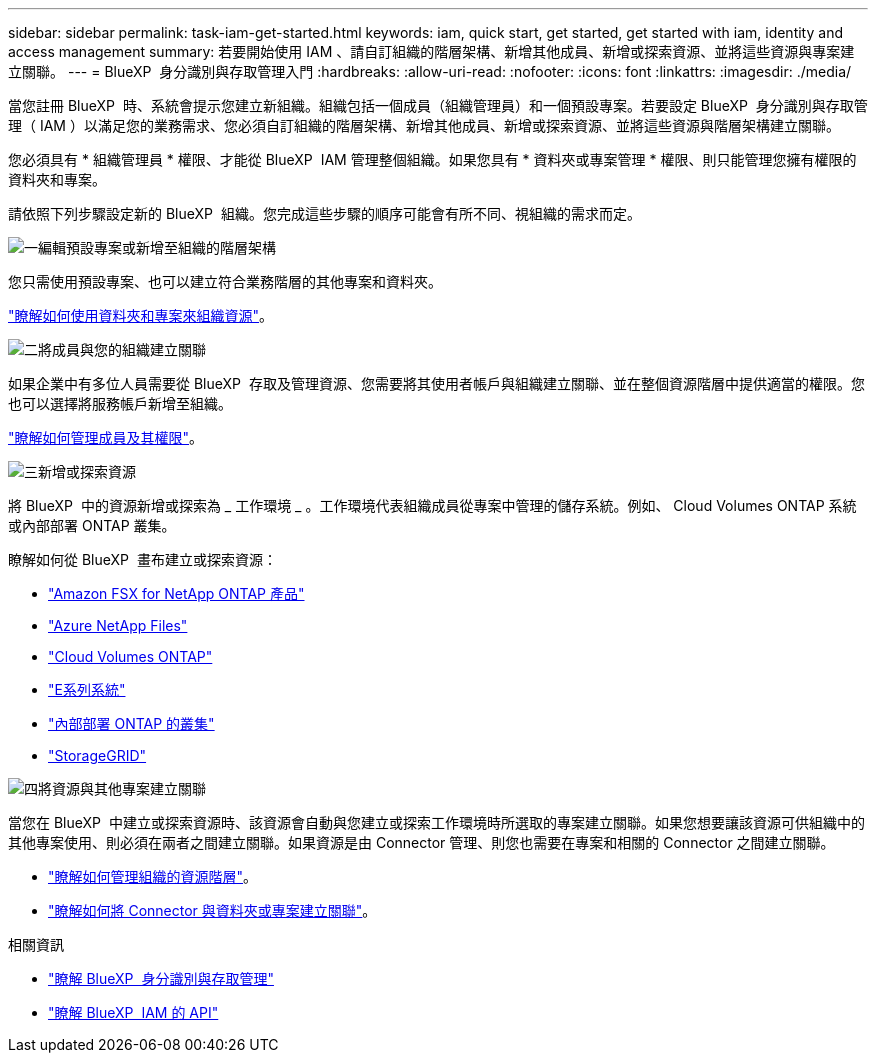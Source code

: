 ---
sidebar: sidebar 
permalink: task-iam-get-started.html 
keywords: iam, quick start, get started, get started with iam, identity and access management 
summary: 若要開始使用 IAM 、請自訂組織的階層架構、新增其他成員、新增或探索資源、並將這些資源與專案建立關聯。 
---
= BlueXP  身分識別與存取管理入門
:hardbreaks:
:allow-uri-read: 
:nofooter: 
:icons: font
:linkattrs: 
:imagesdir: ./media/


[role="lead"]
當您註冊 BlueXP  時、系統會提示您建立新組織。組織包括一個成員（組織管理員）和一個預設專案。若要設定 BlueXP  身分識別與存取管理（ IAM ）以滿足您的業務需求、您必須自訂組織的階層架構、新增其他成員、新增或探索資源、並將這些資源與階層架構建立關聯。

您必須具有 * 組織管理員 * 權限、才能從 BlueXP  IAM 管理整個組織。如果您具有 * 資料夾或專案管理 * 權限、則只能管理您擁有權限的資料夾和專案。

請依照下列步驟設定新的 BlueXP  組織。您完成這些步驟的順序可能會有所不同、視組織的需求而定。

.image:https://raw.githubusercontent.com/NetAppDocs/common/main/media/number-1.png["一"]編輯預設專案或新增至組織的階層架構
[role="quick-margin-para"]
您只需使用預設專案、也可以建立符合業務階層的其他專案和資料夾。

[role="quick-margin-para"]
link:task-iam-manage-folders-projects.html["瞭解如何使用資料夾和專案來組織資源"]。

.image:https://raw.githubusercontent.com/NetAppDocs/common/main/media/number-2.png["二"]將成員與您的組織建立關聯
[role="quick-margin-para"]
如果企業中有多位人員需要從 BlueXP  存取及管理資源、您需要將其使用者帳戶與組織建立關聯、並在整個資源階層中提供適當的權限。您也可以選擇將服務帳戶新增至組織。

[role="quick-margin-para"]
link:task-iam-manage-members-permissions.html["瞭解如何管理成員及其權限"]。

.image:https://raw.githubusercontent.com/NetAppDocs/common/main/media/number-3.png["三"]新增或探索資源
[role="quick-margin-para"]
將 BlueXP  中的資源新增或探索為 _ 工作環境 _ 。工作環境代表組織成員從專案中管理的儲存系統。例如、 Cloud Volumes ONTAP 系統或內部部署 ONTAP 叢集。

[role="quick-margin-para"]
瞭解如何從 BlueXP  畫布建立或探索資源：

[role="quick-margin-list"]
* https://docs.netapp.com/us-en/bluexp-fsx-ontap/index.html["Amazon FSX for NetApp ONTAP 產品"^]
* https://docs.netapp.com/us-en/bluexp-azure-netapp-files/index.html["Azure NetApp Files"^]
* https://docs.netapp.com/us-en/bluexp-cloud-volumes-ontap/index.html["Cloud Volumes ONTAP"^]
* https://docs.netapp.com/us-en/bluexp-e-series/index.html["E系列系統"^]
* https://docs.netapp.com/us-en/bluexp-ontap-onprem/index.html["內部部署 ONTAP 的叢集"^]
* https://docs.netapp.com/us-en/bluexp-storagegrid/index.html["StorageGRID"^]


.image:https://raw.githubusercontent.com/NetAppDocs/common/main/media/number-4.png["四"]將資源與其他專案建立關聯
[role="quick-margin-para"]
當您在 BlueXP  中建立或探索資源時、該資源會自動與您建立或探索工作環境時所選取的專案建立關聯。如果您想要讓該資源可供組織中的其他專案使用、則必須在兩者之間建立關聯。如果資源是由 Connector 管理、則您也需要在專案和相關的 Connector 之間建立關聯。

[role="quick-margin-list"]
* link:task-iam-manage-resources.html["瞭解如何管理組織的資源階層"]。
* link:task-iam-associate-connectors.html["瞭解如何將 Connector 與資料夾或專案建立關聯"]。


.相關資訊
* link:concept-identity-and-access-management.html["瞭解 BlueXP  身分識別與存取管理"]
* https://docs.netapp.com/us-en/bluexp-automation/tenancyv4/overview.html["瞭解 BlueXP  IAM 的 API"^]

